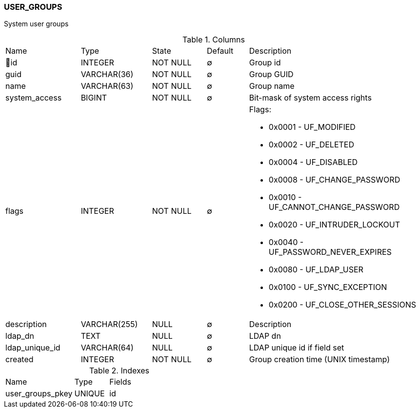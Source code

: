 [[t-user-groups]]
=== USER_GROUPS

System user groups

.Columns
[cols="18,17,13,10,42a"]
|===
|Name|Type|State|Default|Description
|🔑id
|INTEGER
|NOT NULL
|∅
|Group id

|guid
|VARCHAR(36)
|NOT NULL
|∅
|Group GUID

|name
|VARCHAR(63)
|NOT NULL
|∅
|Group name

|system_access
|BIGINT
|NOT NULL
|∅
|Bit-mask of system access rights

|flags
|INTEGER
|NOT NULL
|∅
|Flags:

* 0x0001 - UF_MODIFIED 
* 0x0002 - UF_DELETED 
* 0x0004 - UF_DISABLED 
* 0x0008 - UF_CHANGE_PASSWORD 
* 0x0010 - UF_CANNOT_CHANGE_PASSWORD 
* 0x0020 - UF_INTRUDER_LOCKOUT 
* 0x0040 - UF_PASSWORD_NEVER_EXPIRES 
* 0x0080 - UF_LDAP_USER 
* 0x0100 - UF_SYNC_EXCEPTION 
* 0x0200 - UF_CLOSE_OTHER_SESSIONS 

|description
|VARCHAR(255)
|NULL
|∅
|Description

|ldap_dn
|TEXT
|NULL
|∅
|LDAP dn

|ldap_unique_id
|VARCHAR(64)
|NULL
|∅
|LDAP unique id if field set

|created
|INTEGER
|NOT NULL
|∅
|Group creation time (UNIX timestamp)
|===

.Indexes
[cols="30,15,55a"]
|===
|Name|Type|Fields
|user_groups_pkey
|UNIQUE
|id

|===
